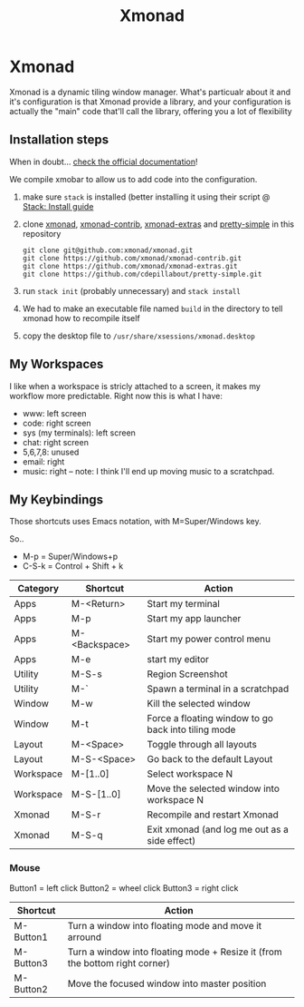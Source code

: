#+TITLE: Xmonad
* Xmonad

Xmonad is a dynamic tiling window manager. What's particualr about it and it's configuration is that Xmonad provide a library, and your configuration is actually the "main" code that'll call the library, offering you a lot of flexibility

** Installation steps

When in doubt... [[https://xmonad.org/INSTALL.html][check the official documentation]]!

We compile xmobar to allow us to add code into the configuration.

1. make sure =stack= is installed (better installing it using their script @ [[https://docs.haskellstack.org/en/stable/install_and_upgrade/][Stack: Install guide]]
2. clone [[https://github.com/xmonad/xmonad][xmonad]], [[https://github.com/xmonad/xmonad-contrib][xmonad-contrib]], [[https://github.com/xmonad/xmonad-extras][xmonad-extras]] and [[https://github.com/cdepillabout/pretty-simple][pretty-simple]] in this repository

  #+BEGIN_SRC
  git clone git@github.com:xmonad/xmonad.git
  git clone https://github.com/xmonad/xmonad-contrib.git
  git clone https://github.com/xmonad/xmonad-extras.git
  git clone https://github.com/cdepillabout/pretty-simple.git
  #+END_SRC

3. run ~stack init~ (probably unnecessary) and ~stack install~
4. We had to make an executable file named =build= in the directory to tell xmonad how to recompile itself
5. copy the desktop file to =/usr/share/xsessions/xmonad.desktop=

** My Workspaces

I like when a workspace is stricly attached to a screen, it makes my workflow more predictable. Right now this is what I have:

- www: left screen
- code: right screen
- sys (my terminals): left screen
- chat: right screen
- 5,6,7,8: unused
- email: right
- music: right -- note: I think I'll end up moving music to a scratchpad.

** My Keybindings

Those shortcuts uses Emacs notation, with M=Super/Windows key.

So..
- M-p = Super/Windows+p
- C-S-k = Control + Shift + k

| Category  | Shortcut      | Action                                              |
|-----------+---------------+-----------------------------------------------------|
| Apps      | M-<Return>    | Start my terminal                                   |
| Apps      | M-p           | Start my app launcher                               |
| Apps      | M-<Backspace> | Start my power control menu                         |
| Apps      | M-e           | start my editor                                     |
| Utility   | M-S-s         | Region Screenshot                                   |
| Utility   | M-`           | Spawn a terminal in a scratchpad                    |
| Window    | M-w           | Kill the selected window                            |
| Window    | M-t           | Force a floating window to go back into tiling mode |
| Layout    | M-<Space>     | Toggle through all layouts                          |
| Layout    | M-S-<Space>   | Go back to the default Layout                       |
| Workspace | M-[1..0]      | Select workspace N                                  |
| Workspace | M-S-[1..0]    | Move the selected window into workspace N           |
| Xmonad    | M-S-r         | Recompile and restart Xmonad                        |
| Xmonad    | M-S-q         | Exit xmonad (and log me out as a side effect)       |

*** Mouse

Button1 = left click
Button2 = wheel click
Button3 = right click

| Shortcut  | Action                                                                      |
|-----------+-----------------------------------------------------------------------------|
| M-Button1 | Turn a window into floating mode and move it arround                        |
| M-Button3 | Turn a window into floating mode + Resize it (from the bottom right corner) |
| M-Button2 | Move the focused window into master position                                |
